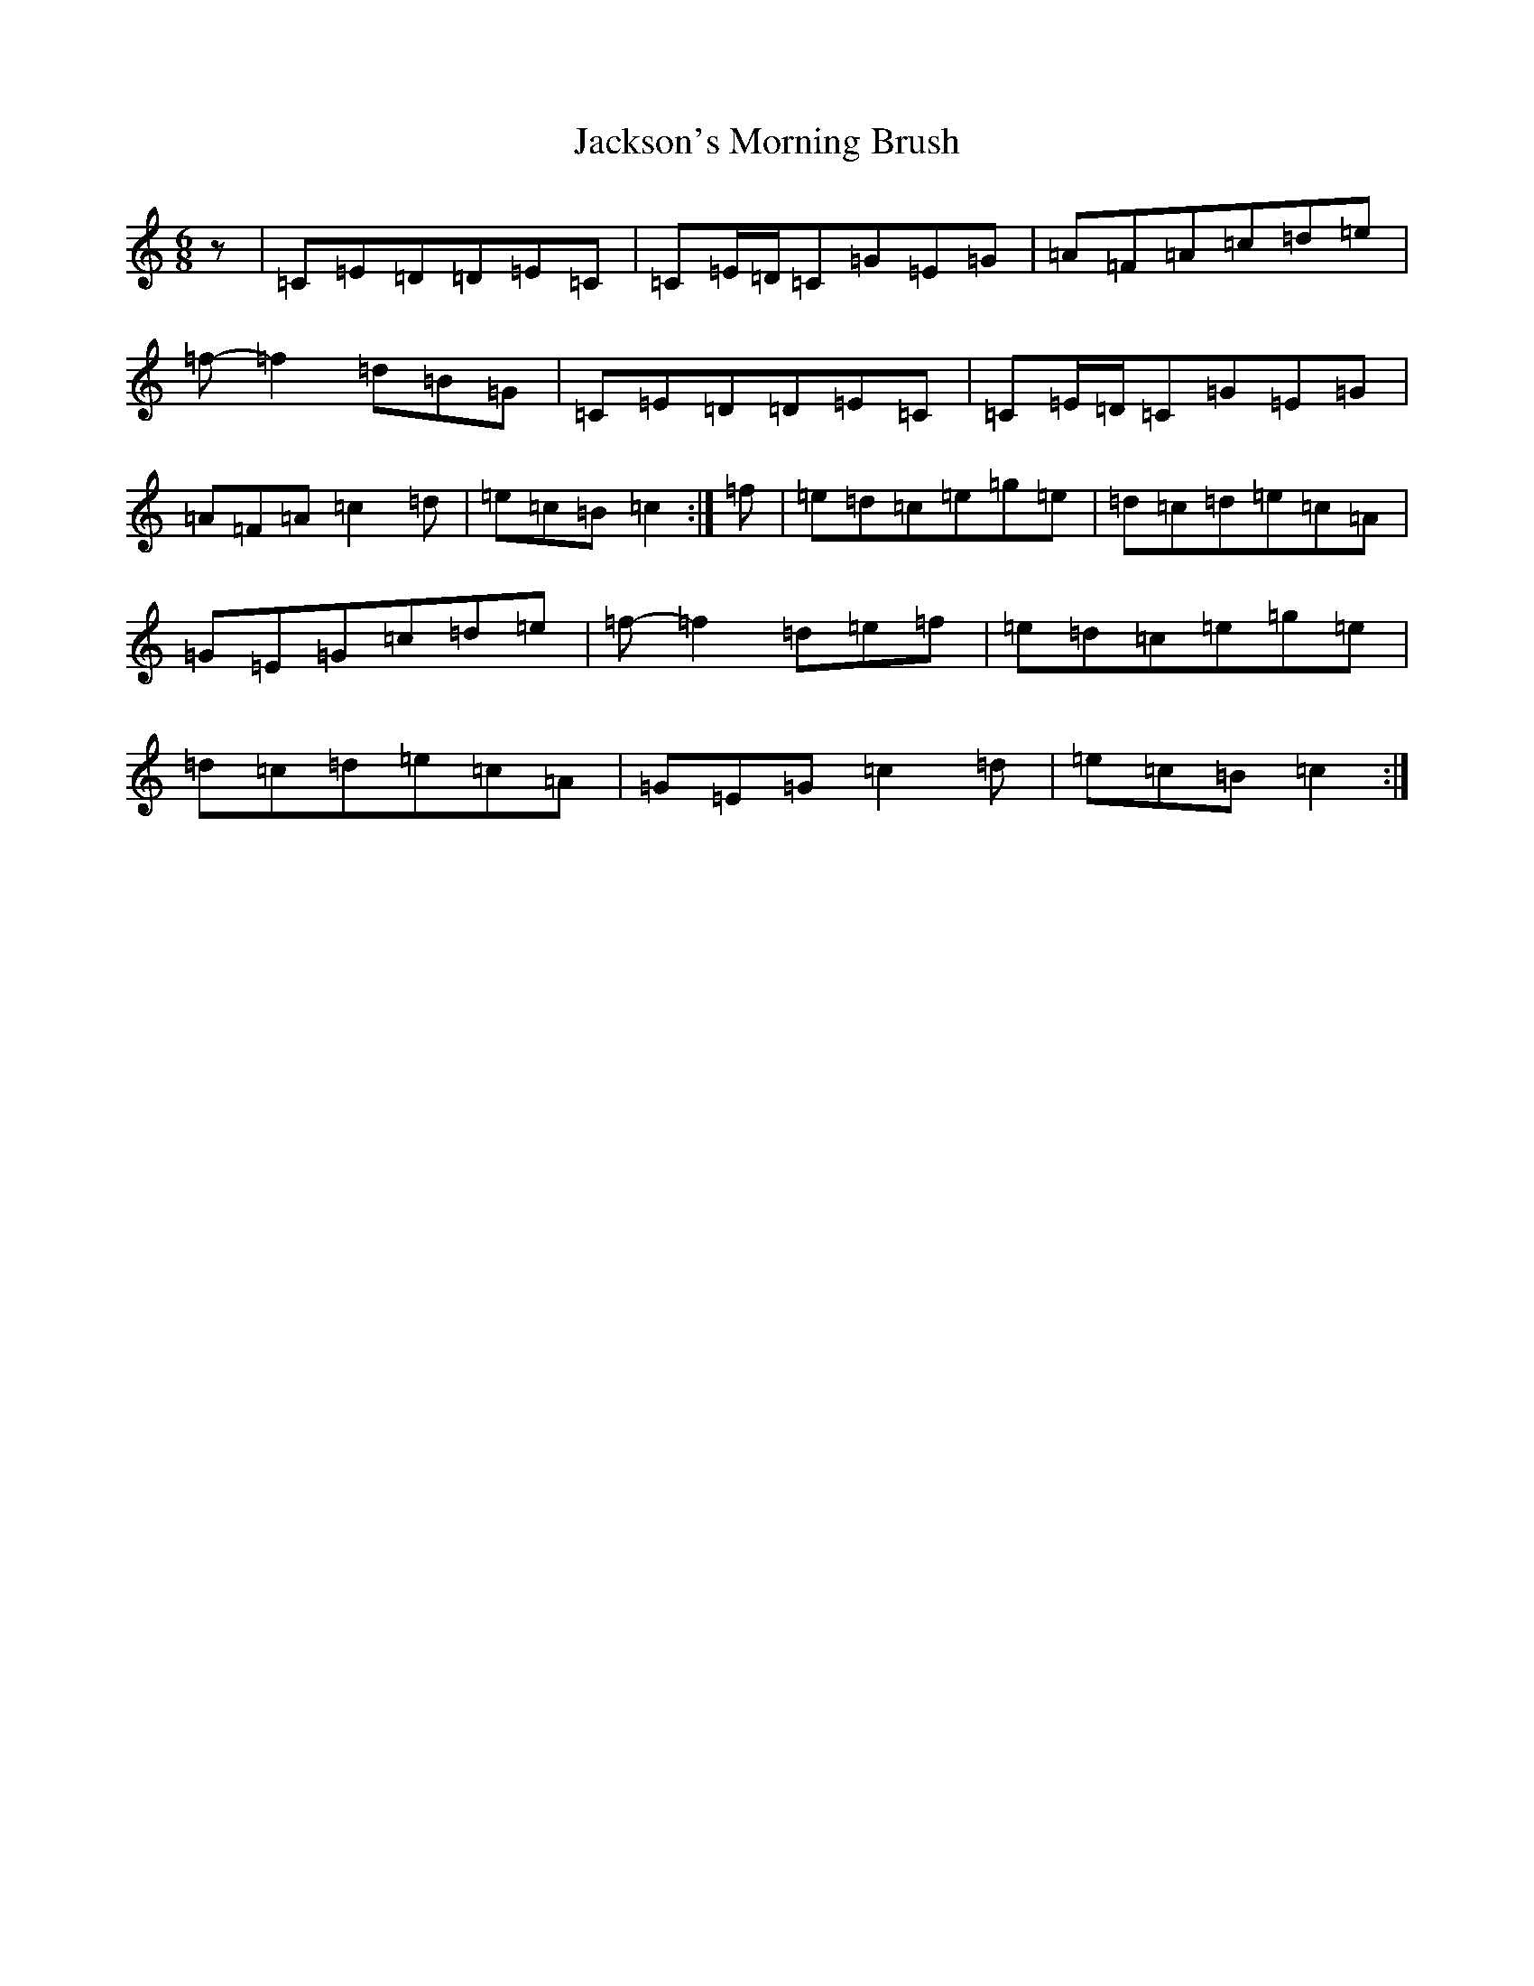 X: 10169
T: Jackson's Morning Brush
S: https://thesession.org/tunes/2699#setting15937
Z: D Major
R: jig
M: 6/8
L: 1/8
K: C Major
z|=C=E=D=D=E=C|=C=E/2=D/2=C=G=E=G|=A=F=A=c=d=e|=f-=f2=d=B=G|=C=E=D=D=E=C|=C=E/2=D/2=C=G=E=G|=A=F=A=c2=d|=e=c=B=c2:|=f|=e=d=c=e=g=e|=d=c=d=e=c=A|=G=E=G=c=d=e|=f-=f2=d=e=f|=e=d=c=e=g=e|=d=c=d=e=c=A|=G=E=G=c2=d|=e=c=B=c2:|